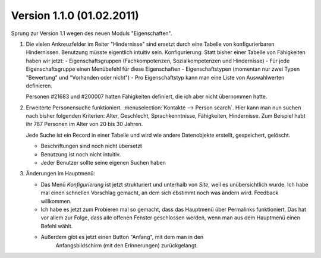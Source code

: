 Version 1.1.0 (01.02.2011)
==========================

Sprung zur Version 1.1 wegen des neuen Moduls "Eigenschaften".

#.  Die vielen Ankreuzfelder im Reiter "Hindernisse" sind ersetzt durch eine Tabelle 
    von konfigurierbaren Hindernissen.
    Benutzung müsste eigentlich intuitiv sein.
    Konfigurierung: Statt bisher einer Tabelle von Fähigkeiten haben wir jetzt:
    - Eigenschaftsgruppen (Fachkompotenzen, Sozialkompetenzen und Hindernisse)
    - Für jede Eigenschaftsgruppe einen Menübefehl für diese Eigenschaften
    - Eigenschaftstypen (momentan nur zwei Typen "Bewertung" und "Vorhanden oder nicht")
    - Pro Eigenschaftstyp kann man eine Liste von Auswahlwerten definieren.
    
    Personen #21683 und #200007 hatten Fähigkeiten definiert, 
    die ich aber nicht übernommen hatte.

#.  Erweiterte Personensuche funktioniert. 
    :menuselection:`Kontakte --> Person search`. 
    Hier kann man nun suchen nach bisher folgenden Kriterien:
    Alter, Geschlecht, Sprachkenntnisse, Fähigkeiten, Hindernisse.
    Zum Beispiel habt ihr 787 Personen im Alter von 20 bis 30 Jahren.
    
    Jede Suche ist ein Record in einer Tabelle und wird wie andere Datenobjekte 
    erstellt, gespeichert, gelöscht.
    
    - Beschriftungen sind noch nicht übersetzt
    - Benutzung ist noch nicht intuitiv. 
    - Jeder Benutzer sollte seine eigenen Suchen haben
    

#.  Änderungen im Hauptmenü:

    - Das Menü `Konfigurierung` ist jetzt strukturiert und unterhalb von `Site`, 
      weil es unübersichtlich wurde. 
      Ich habe mal einen schnellen Vorschlag gemacht, 
      an dem sich ebstimmt noch was ändern wird.
      Feedback willkommen.
    
    - Ich habe es jetzt zum Probieren mal so gemacht, dass das Hauptmenü 
      über Permalinks funktioniert. Das hat vor allem zur Folge, dass alle 
      offenen Fenster geschlossen werden, wenn man aus dem Hauptmenü einen 
      Befehl wählt. 
    
    - Außerdem gibt es jetzt einen Button "Anfang", mit dem man in den 
        Anfangsbildschirm (mit den Erinnerungen) zurückgelangt.

